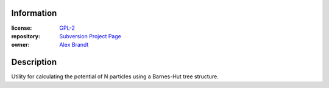 .. title: New Project: embodied
.. slug: new-project-embodied
.. date: 2010/11/01 12:51:34
.. tags: embodied, gpl-2, subversion, physics, n-particle, potential, barnes-hut tree
.. link: 
.. description: 
.. type: text

Information
-----------

:license: `GPL-2 <http://www.gnu.org/licenses/gpl-2.0.html>`_
:repository: `Subversion Project Page <http://svn.alunduil.com/svn/embodied/trunk>`_
:owner: `Alex Brandt <mailto:alunduil@alunduil.com>`_

Description
-----------

Utility for calculating the potential of N particles using a Barnes-Hut tree
structure.

